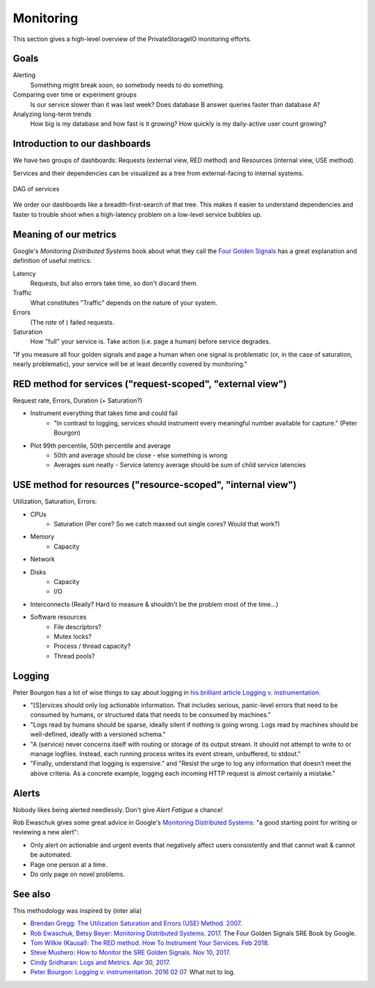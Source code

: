 Monitoring
==========

This section gives a high-level overview of the PrivateStorageIO monitoring efforts.


Goals
`````

Alerting
  Something might break soon, so somebody needs to do something.

Comparing over time or experiment groups
  Is our service slower than it was last week? Does database B answer queries faster than database A?

Analyzing long-term trends
  How big is my database and how fast is it growing? How quickly is my daily-active user count growing?


Introduction to our dashboards
``````````````````````````````

We have two groups of dashboards: Requests (external view, RED method) and Resources (internal view, USE method).

Services and their dependencies can be visualized as a tree from external-facing to internal systems.

.. figure:: DAG-of-services.svg
    :width: 200px
    :align: center
    :alt: DAG of services, created using https://www.nomnoml.com/
    :figclass: align-center

    DAG of services

We order our dashboards like a breadth-first-search of that tree.
This makes it easier to understand dependencies and faster to trouble shoot when a high-latency problem on a low-level service bubbles up.


Meaning of our metrics
``````````````````````

Google's *Monitoring Distributed Systems* book about what they call the `Four Golden Signals <https://sre.google/sre-book/monitoring-distributed-systems/#xref_monitoring_golden-signals>`_ has a great explanation and definition of useful metrics:

Latency
  Requests, but also errors take time, so don't discard them.

Traffic
  What constitutes "Traffic" depends on the nature of your system.

Errors
  (The *rate* of ) failed requests.

Saturation
  How "full" your service is.  Take action (i.e. page a human) before service degrades.

"If you measure all four golden signals and page a human when one signal is problematic (or, in the case of saturation, nearly problematic), your service will be at least decently covered by monitoring."


RED method for services ("request-scoped", "external view")
```````````````````````````````````````````````````````````

Request rate, Errors, Duration (+ Saturation?)

* Instrument everything that takes time and could fail
   * "In contrast to logging, services should instrument every meaningful number available for capture." (Peter Bourgon)

* Plot 99th percentile, 50th percentile and average
   * 50th and average should be close - else something is wrong
   * Averages sum neatly - Service latency average should be sum of child service latencies


USE method for resources ("resource-scoped", "internal view")
`````````````````````````````````````````````````````````````

Utilization, Saturation, Errors:

* CPUs
   * Saturation (Per core? So we catch maxxed out single cores? Would that work?)
* Memory
   * Capacity
* Network
* Disks
   * Capacity
   * I/O
* Interconnects (Really? Hard to measure & shouldn't be the problem most of the time...)

* Software resources
   * File descriptors?
   * Mutex locks?
   * Process / thread capacity?
   * Thread pools?


Logging
```````

Peter Bourgon has a lot of wise things to say about logging in `his brilliant article Logging v. instrumentation <https://peter.bourgon.org/blog/2016/02/07/logging-v-instrumentation.html#:~:text=Instrumentation%20is%20for%20all%20remaining,meaningful%20number%20available%20for%20capture.>`_.

* "[S]ervices should only log actionable information. That includes serious, panic-level errors that need to be consumed by humans, or structured data that needs to be consumed by machines."
* "Logs read by humans should be sparse, ideally silent if nothing is going wrong. Logs read by machines should be well-defined, ideally with a versioned schema."
* "A (service) never concerns itself with routing or storage of its output stream. It should not attempt to write to or manage logfiles. Instead, each running process writes its event stream, unbuffered, to stdout."
* "Finally, understand that logging is expensive." and "Resist the urge to log any information that doesn’t meet the above criteria. As a concrete example, logging each incoming HTTP request is almost certainly a mistake."


Alerts
``````

Nobody likes being alerted needlessly.
Don't give *Alert Fatigue* a chance!

Rob Ewaschuk gives some great advice in Google's `Monitoring Distributed Systems <https://sre.google/sre-book/monitoring-distributed-systems/#tying-these-principles-together-nqsJfw>`_: "a good starting point for writing or reviewing a new alert":

- Only alert on actionable and urgent events that negatively affect users consistently and that cannot wait & cannot be automated.
- Page one person at a time.
- Do only page on novel problems.


See also
````````

This methodology was inspired by (inter alia)

* `Brendan Gregg: The Utilization Saturation and Errors (USE) Method. 2007. <http://www.brendangregg.com/usemethod.html>`_
* `Rob Ewaschuk, Betsy Beyer: Monitoring Distributed Systems. 2017. <https://sre.google/sre-book/monitoring-distributed-systems/>`_ The Four Golden Signals SRE Book by Google. 
* `Tom Wilkie (Kausal): The RED method. How To Instrument Your Services. Feb 2018. <https://www.youtube.com/watch?v=9dRSYjBPaZM>`_
* `Steve Mushero: How to Monitor the SRE Golden Signals. Nov 10, 2017. <https://steve-mushero.medium.com/linuxs-sre-golden-signals-af5aaa26ebae>`_

* `Cindy Sridharan: Logs and Metrics. Apr 30, 2017. <https://copyconstruct.medium.com/logs-and-metrics-6d34d3026e38>`_
* `Peter Bourgon: Logging v. instrumentation. 2016 02 07. <https://peter.bourgon.org/blog/2016/02/07/logging-v-instrumentation.html#:~:text=Instrumentation%20is%20for%20all%20remaining,meaningful%20number%20available%20for%20capture.>`_ What not to log.

